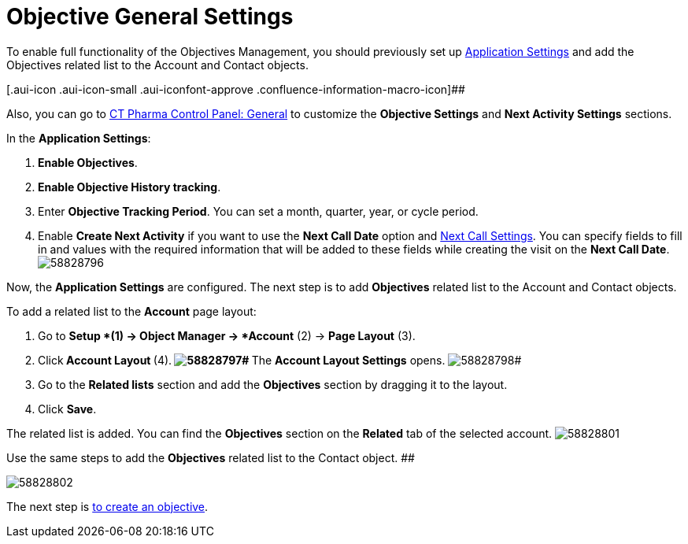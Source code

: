 = Objective General Settings

To enable full functionality of the Objectives Management, you should
previously set up xref:application-settings-management[Application
Settings] and add the Objectives related list to the
[.object]#Account# and [.object]#Contact# objects.

[.aui-icon .aui-icon-small .aui-iconfont-approve .confluence-information-macro-icon]##

Also, you can go to xref:ct-pharma-control-panel-general[CT Pharma
Control Panel: General] to customize the *Objective Settings* and *Next
Activity Settings* sections.

In the *Application Settings*:

. *Enable Objectives*.
. *Enable Objective History tracking*.
. Enter *Objective Tracking Period*.
You can set a month, quarter, year, or cycle period.
. Enable *Create Next Activity* if you want to use the *Next Call Date*
option and xref:next-call-settings[Next Call Settings].
You can specify fields to fill in and values with the required
information that will be added to these fields while creating the visit
on the *Next Call Date*.
image:58828796.png[]

Now, the *Application Settings* are configured.
The next step is to add *Objectives* related list to the
[.object]#Account# and [.object]#Contact# objects.

To add a related list to the *Account* page layout:

. Go to *Setup *(1)** **→ **Object Manager **→ *Account* (2) → *Page
Layout* (3).
. Click** Account Layout **(4).**
image:58828797.png[]#
**The *Account Layout Settings* opens.
image:58828798.png[]#
. Go to the *Related lists* section and add the *Objectives* section by
dragging it to the layout.
. Click *Save*.

The related list is added. You can find the *Objectives* section on the
*Related* tab of the selected account.
image:58828801.png[]



Use
the same steps to add the *Objectives* related list to the
[.object]#Contact# object.
##

image:58828802.png[]


The next step is xref:creating-an-objective[to create an
objective].
